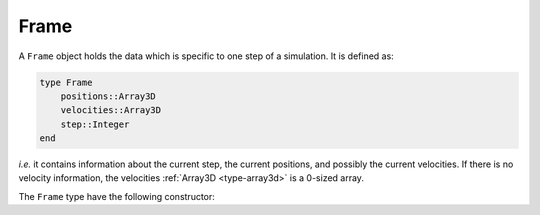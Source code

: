 .. _type-Frame:

Frame
=====

A ``Frame`` object holds the data which is specific to one step of a simulation.
It is defined as:

.. code-block:: julia

    type Frame
        positions::Array3D
        velocities::Array3D
        step::Integer
    end

`i.e.` it contains information about the current step, the current positions,
and possibly the current velocities. If there is no velocity information, the
velocities :ref:`Array3D <type-array3d>` is a 0-sized array.

The ``Frame`` type have the following constructor:

.. function:: Frame([natom=0])

    Creates a frame with space for ``natoms`` particles.
